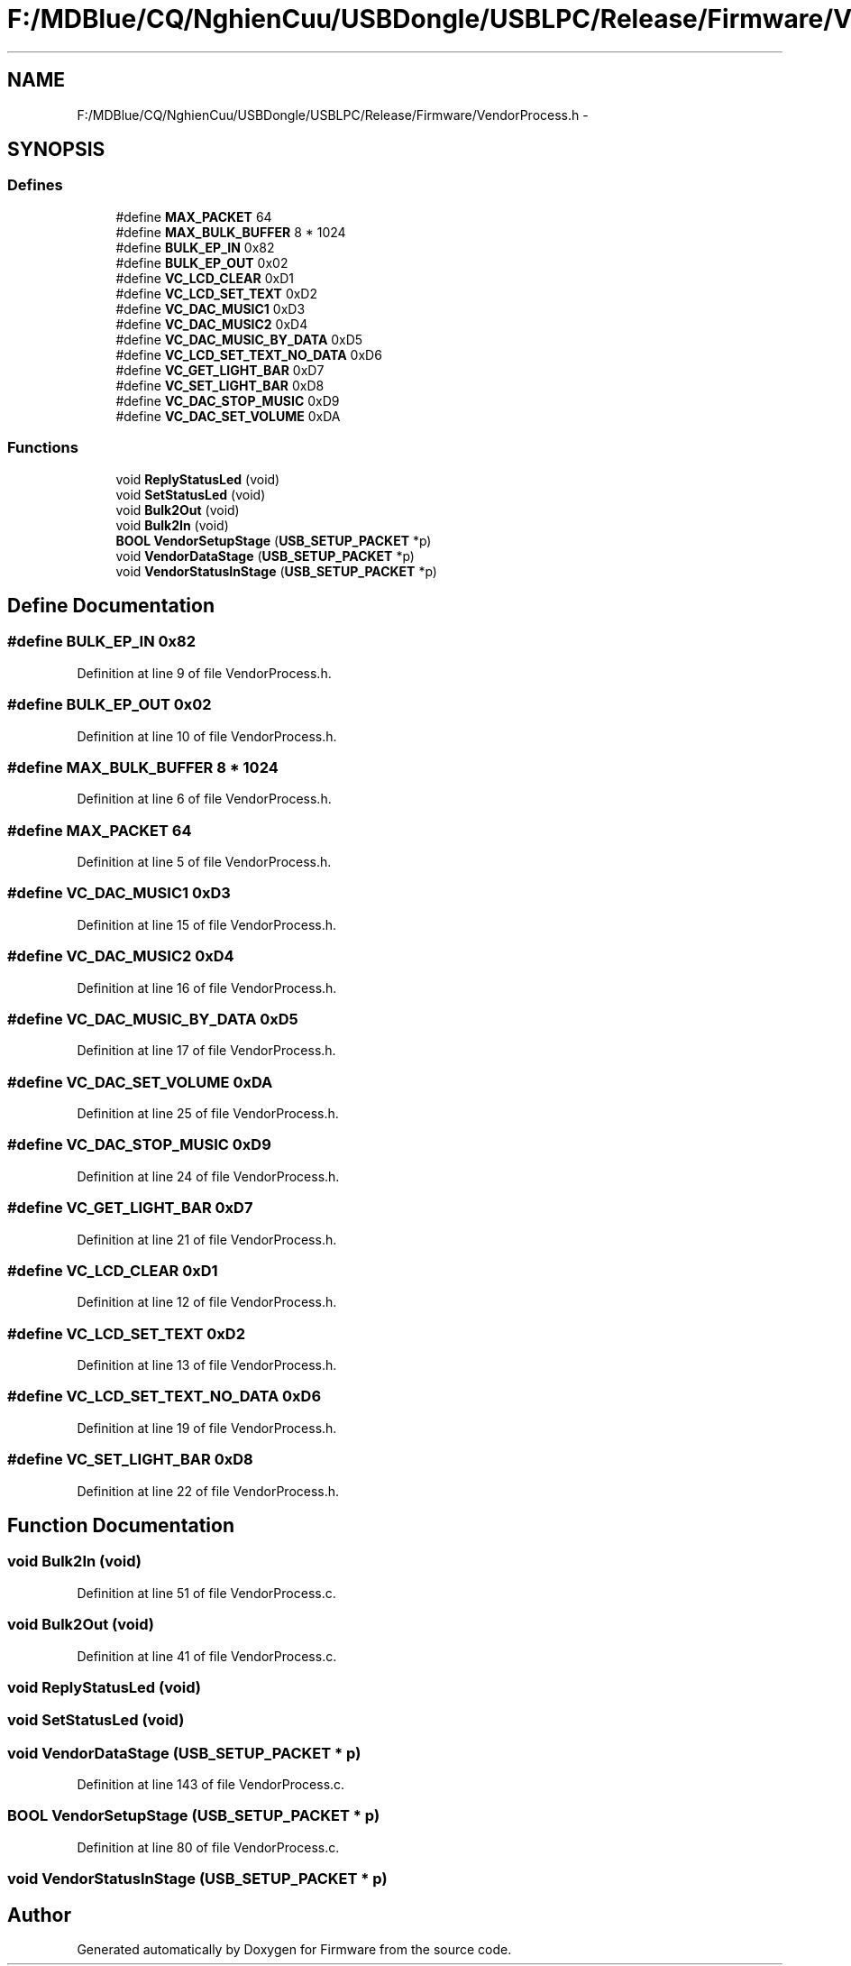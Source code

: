 .TH "F:/MDBlue/CQ/NghienCuu/USBDongle/USBLPC/Release/Firmware/VendorProcess.h" 3 "Sun Oct 17 2010" "Version 01" "Firmware" \" -*- nroff -*-
.ad l
.nh
.SH NAME
F:/MDBlue/CQ/NghienCuu/USBDongle/USBLPC/Release/Firmware/VendorProcess.h \- 
.SH SYNOPSIS
.br
.PP
.SS "Defines"

.in +1c
.ti -1c
.RI "#define \fBMAX_PACKET\fP   64"
.br
.ti -1c
.RI "#define \fBMAX_BULK_BUFFER\fP   8 * 1024"
.br
.ti -1c
.RI "#define \fBBULK_EP_IN\fP   0x82"
.br
.ti -1c
.RI "#define \fBBULK_EP_OUT\fP   0x02"
.br
.ti -1c
.RI "#define \fBVC_LCD_CLEAR\fP   0xD1"
.br
.ti -1c
.RI "#define \fBVC_LCD_SET_TEXT\fP   0xD2"
.br
.ti -1c
.RI "#define \fBVC_DAC_MUSIC1\fP   0xD3"
.br
.ti -1c
.RI "#define \fBVC_DAC_MUSIC2\fP   0xD4"
.br
.ti -1c
.RI "#define \fBVC_DAC_MUSIC_BY_DATA\fP   0xD5"
.br
.ti -1c
.RI "#define \fBVC_LCD_SET_TEXT_NO_DATA\fP   0xD6"
.br
.ti -1c
.RI "#define \fBVC_GET_LIGHT_BAR\fP   0xD7"
.br
.ti -1c
.RI "#define \fBVC_SET_LIGHT_BAR\fP   0xD8"
.br
.ti -1c
.RI "#define \fBVC_DAC_STOP_MUSIC\fP   0xD9"
.br
.ti -1c
.RI "#define \fBVC_DAC_SET_VOLUME\fP   0xDA"
.br
.in -1c
.SS "Functions"

.in +1c
.ti -1c
.RI "void \fBReplyStatusLed\fP (void)"
.br
.ti -1c
.RI "void \fBSetStatusLed\fP (void)"
.br
.ti -1c
.RI "void \fBBulk2Out\fP (void)"
.br
.ti -1c
.RI "void \fBBulk2In\fP (void)"
.br
.ti -1c
.RI "\fBBOOL\fP \fBVendorSetupStage\fP (\fBUSB_SETUP_PACKET\fP *p)"
.br
.ti -1c
.RI "void \fBVendorDataStage\fP (\fBUSB_SETUP_PACKET\fP *p)"
.br
.ti -1c
.RI "void \fBVendorStatusInStage\fP (\fBUSB_SETUP_PACKET\fP *p)"
.br
.in -1c
.SH "Define Documentation"
.PP 
.SS "#define BULK_EP_IN   0x82"
.PP
Definition at line 9 of file VendorProcess.h.
.SS "#define BULK_EP_OUT   0x02"
.PP
Definition at line 10 of file VendorProcess.h.
.SS "#define MAX_BULK_BUFFER   8 * 1024"
.PP
Definition at line 6 of file VendorProcess.h.
.SS "#define MAX_PACKET   64"
.PP
Definition at line 5 of file VendorProcess.h.
.SS "#define VC_DAC_MUSIC1   0xD3"
.PP
Definition at line 15 of file VendorProcess.h.
.SS "#define VC_DAC_MUSIC2   0xD4"
.PP
Definition at line 16 of file VendorProcess.h.
.SS "#define VC_DAC_MUSIC_BY_DATA   0xD5"
.PP
Definition at line 17 of file VendorProcess.h.
.SS "#define VC_DAC_SET_VOLUME   0xDA"
.PP
Definition at line 25 of file VendorProcess.h.
.SS "#define VC_DAC_STOP_MUSIC   0xD9"
.PP
Definition at line 24 of file VendorProcess.h.
.SS "#define VC_GET_LIGHT_BAR   0xD7"
.PP
Definition at line 21 of file VendorProcess.h.
.SS "#define VC_LCD_CLEAR   0xD1"
.PP
Definition at line 12 of file VendorProcess.h.
.SS "#define VC_LCD_SET_TEXT   0xD2"
.PP
Definition at line 13 of file VendorProcess.h.
.SS "#define VC_LCD_SET_TEXT_NO_DATA   0xD6"
.PP
Definition at line 19 of file VendorProcess.h.
.SS "#define VC_SET_LIGHT_BAR   0xD8"
.PP
Definition at line 22 of file VendorProcess.h.
.SH "Function Documentation"
.PP 
.SS "void Bulk2In (void)"
.PP
Definition at line 51 of file VendorProcess.c.
.SS "void Bulk2Out (void)"
.PP
Definition at line 41 of file VendorProcess.c.
.SS "void ReplyStatusLed (void)"
.SS "void SetStatusLed (void)"
.SS "void VendorDataStage (\fBUSB_SETUP_PACKET\fP * p)"
.PP
Definition at line 143 of file VendorProcess.c.
.SS "\fBBOOL\fP VendorSetupStage (\fBUSB_SETUP_PACKET\fP * p)"
.PP
Definition at line 80 of file VendorProcess.c.
.SS "void VendorStatusInStage (\fBUSB_SETUP_PACKET\fP * p)"
.SH "Author"
.PP 
Generated automatically by Doxygen for Firmware from the source code.

